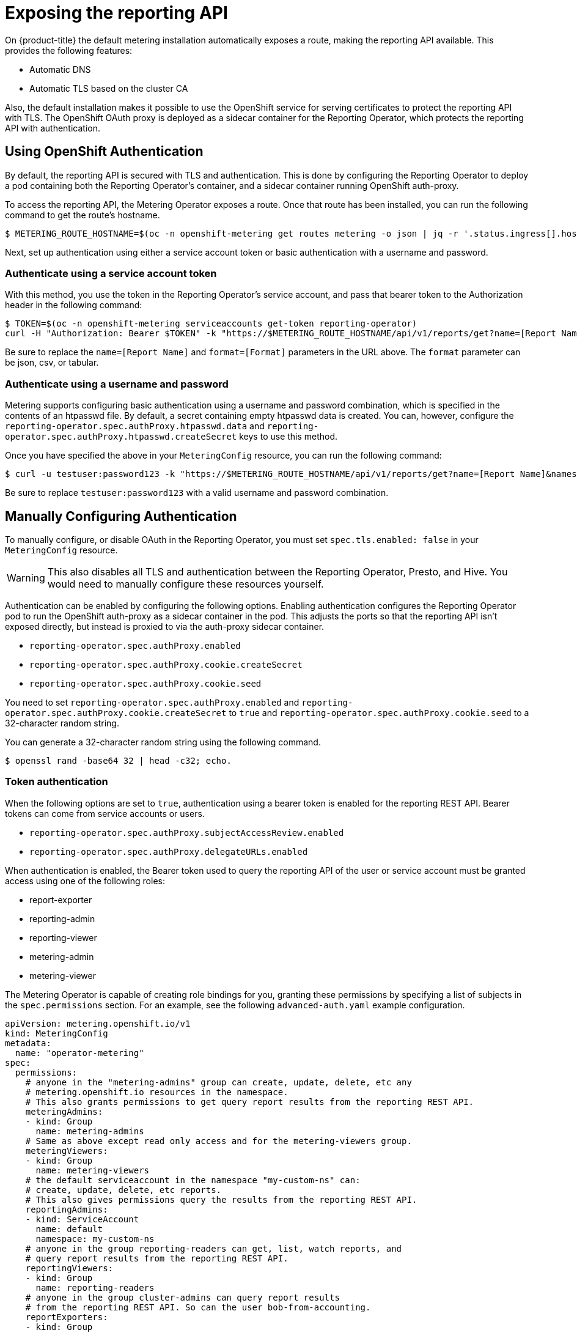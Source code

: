 // Module included in the following assemblies:
//
// * monitoring/cluster_monitoring/metering-configure-reporting-operator.adoc

[id="metering-exposing-the-reporting-api_{context}"]
= Exposing the reporting API

On {product-title} the default metering installation automatically exposes a route, making the reporting API available. This provides the following features:

* Automatic DNS
* Automatic TLS based on the cluster CA

Also, the default installation makes it possible to use the OpenShift service for serving certificates to protect the reporting API with TLS. The OpenShift OAuth proxy is deployed as a sidecar container for the Reporting Operator, which protects the reporting API with authentication.

[id="metering-openshift-authentication_{context}"]
== Using OpenShift Authentication

By default, the reporting API is secured with TLS and authentication. This is done by configuring the Reporting Operator to deploy a pod containing both the Reporting Operator's container, and a sidecar container running OpenShift auth-proxy.

To access the reporting API, the Metering Operator exposes a route. Once that route has been installed, you can run the following command to get the route's hostname.

[source,terminal]
----
$ METERING_ROUTE_HOSTNAME=$(oc -n openshift-metering get routes metering -o json | jq -r '.status.ingress[].host')
----

Next, set up authentication using either a service account token or basic authentication with a username and password.

[id="metering-authenticate-using-service-account_{context}"]
=== Authenticate using a service account token
With this method, you use the token in the Reporting Operator's service account, and pass that bearer token to the Authorization header in the following command:

[source,terminal]
----
$ TOKEN=$(oc -n openshift-metering serviceaccounts get-token reporting-operator)
curl -H "Authorization: Bearer $TOKEN" -k "https://$METERING_ROUTE_HOSTNAME/api/v1/reports/get?name=[Report Name]&namespace=openshift-metering&format=[Format]"
----

Be sure to replace the `name=[Report Name]` and `format=[Format]` parameters in the URL above. The `format` parameter can be json, csv, or tabular.

[id="metering-authenticate-using-username-password_{context}"]
=== Authenticate using a username and password

Metering supports configuring basic authentication using a username and password combination, which is specified in the contents of an htpasswd file. By default, a secret containing empty htpasswd data is created. You can, however, configure the `reporting-operator.spec.authProxy.htpasswd.data` and `reporting-operator.spec.authProxy.htpasswd.createSecret` keys to use this method.

Once you have specified the above in your `MeteringConfig` resource, you can run the following command:

[source,terminal]
----
$ curl -u testuser:password123 -k "https://$METERING_ROUTE_HOSTNAME/api/v1/reports/get?name=[Report Name]&namespace=openshift-metering&format=[Format]"
----

Be sure to replace `testuser:password123` with a valid username and password combination.

[id="metering-manually-configure-authentication_{context}"]
== Manually Configuring Authentication
To manually configure, or disable OAuth in the Reporting Operator, you must set `spec.tls.enabled: false` in your `MeteringConfig` resource.

[WARNING]
====
This also disables all TLS and authentication between the Reporting Operator, Presto, and Hive. You would need to manually configure these resources yourself.
====

Authentication can be enabled by configuring the following options. Enabling authentication configures the Reporting Operator pod to run the OpenShift auth-proxy as a sidecar container in the pod. This adjusts the ports so that the reporting API isn't exposed directly, but instead is proxied to via the auth-proxy sidecar container.

* `reporting-operator.spec.authProxy.enabled`
* `reporting-operator.spec.authProxy.cookie.createSecret`
* `reporting-operator.spec.authProxy.cookie.seed`

You need to set `reporting-operator.spec.authProxy.enabled` and `reporting-operator.spec.authProxy.cookie.createSecret` to `true` and `reporting-operator.spec.authProxy.cookie.seed` to a 32-character random string.

You can generate a 32-character random string using the following command.

[source,terminal]
----
$ openssl rand -base64 32 | head -c32; echo.
----

[id="metering-token-authentication_{context}"]
=== Token authentication

When the following options are set to `true`, authentication using a bearer token is enabled for the reporting REST API. Bearer tokens can come from service accounts or users.

* `reporting-operator.spec.authProxy.subjectAccessReview.enabled`
* `reporting-operator.spec.authProxy.delegateURLs.enabled`

When authentication is enabled, the Bearer token used to query the reporting API of the user or service account must be granted access using one of the following roles:

* report-exporter
* reporting-admin
* reporting-viewer
* metering-admin
* metering-viewer

The Metering Operator is capable of creating role bindings for you, granting these permissions by specifying a list of subjects in the `spec.permissions` section. For an example, see the following `advanced-auth.yaml` example configuration.

[source,yaml]
----
apiVersion: metering.openshift.io/v1
kind: MeteringConfig
metadata:
  name: "operator-metering"
spec:
  permissions:
    # anyone in the "metering-admins" group can create, update, delete, etc any
    # metering.openshift.io resources in the namespace.
    # This also grants permissions to get query report results from the reporting REST API.
    meteringAdmins:
    - kind: Group
      name: metering-admins
    # Same as above except read only access and for the metering-viewers group.
    meteringViewers:
    - kind: Group
      name: metering-viewers
    # the default serviceaccount in the namespace "my-custom-ns" can:
    # create, update, delete, etc reports.
    # This also gives permissions query the results from the reporting REST API.
    reportingAdmins:
    - kind: ServiceAccount
      name: default
      namespace: my-custom-ns
    # anyone in the group reporting-readers can get, list, watch reports, and
    # query report results from the reporting REST API.
    reportingViewers:
    - kind: Group
      name: reporting-readers
    # anyone in the group cluster-admins can query report results
    # from the reporting REST API. So can the user bob-from-accounting.
    reportExporters:
    - kind: Group
      name: cluster-admins
    - kind: User
      name: bob-from-accounting

  reporting-operator:
    spec:
      authProxy:
        # htpasswd.data can contain htpasswd file contents for allowing auth
        # using a static list of usernames and their password hashes.
        #
        # username is 'testuser' password is 'password123'
        # generated htpasswdData using: `htpasswd -nb -s testuser password123`
        # htpasswd:
        #   data: |
        #     testuser:{SHA}y/2sYAj5yrQIN4TL0YdPdmGNKpc=
        #
        # change REPLACEME to the output of your htpasswd command
        htpasswd:
          data: |
            REPLACEME
----

Alternatively, you can use any role which has rules granting `get` permissions to `reports/export`. This means `get` access to the `export` sub-resource of the `Report` resources in the namespace of the Reporting Operator. For example: `admin` and `cluster-admin`.

By default, the Reporting Operator and Metering Operator service accounts both have these permissions, and their tokens can be used for authentication.

[id="metering-basic-authentication_{context}"]
=== Basic authentication with a username and password
For basic authentication you can supply a username and password in the `reporting-operator.spec.authProxy.htpasswd.data` field. The username and password must be the same format as those found in an htpasswd file. When set, you can use HTTP basic authentication to provide your username and password that has a corresponding entry in the `htpasswdData` contents.
